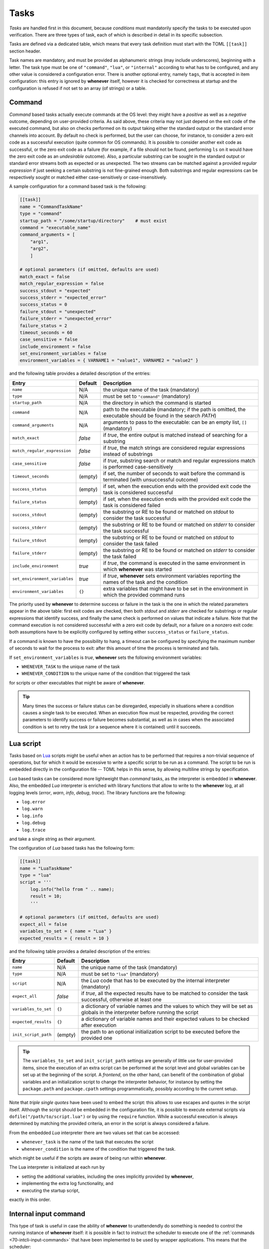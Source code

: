.. _40-tasks:

Tasks
=====

*Tasks* are handled first in this document, because *conditions* must mandatorily specify the
tasks to be executed upon verification. There are three types of task, each of which is described
in detail in its specific subsection.

Tasks are defined via a dedicated table, which means that every task definition must start with the
TOML ``[[task]]`` section header.

Task names are mandatory, and must be provided as alphanumeric strings (may include underscores),
beginning with a letter. The task type must be one of ``"command"``, ``"lua"``, or
``"internal"`` according to what has to be configured, and any other value is considered a
configuration error. There is another optional entry, namely ``tags``, that is accepted in item
configuration: this entry is ignored by **whenever** itself, however it is checked for correctness
at startup and the configuration is refused if not set to an array (of strings) or a table.


.. _40-tasks-command:

Command
-------

*Command* based tasks actually execute commands at the OS level: they might have a *positive* as
well as a *negative* outcome, depending on user-provided criteria. As said above, these criteria
may not just depend on the exit code of the executed command, but also on checks performed on its
output taking either the standard output or the standard error channels into account. By default
no check is performed, but the user can choose, for instance, to consider a zero exit code as a
successful execution (quite common for OS commands). It is possible to consider another exit code
as successful, or the zero exit code as a failure (for example, if a file should not be found,
performing ``ls`` on it would have the zero exit code as an *undesirable* outcome). Also, a
particular substring can be sought in the standard output or standard error streams both as
expected or as unexpected. The two streams can be matched against a provided *regular expression*
if just seeking a certain substring is not fine-grained enough. Both substrings and regular
expressions can be respectively sought or matched either case-sensitively or case-insensitively.

A sample configuration for a command based task is the following:

.. code-block:: toml

   [[task]]
   name = "CommandTaskName"
   type = "command"
   startup_path = "/some/startup/directory"    # must exist
   command = "executable_name"
   command_arguments = [
       "arg1",
       "arg2",
       ]

   # optional parameters (if omitted, defaults are used)
   match_exact = false
   match_regular_expression = false
   success_stdout = "expected"
   success_stderr = "expected_error"
   success_status = 0
   failure_stdout = "unexpected"
   failure_stderr = "unexpected_error"
   failure_status = 2
   timeout_seconds = 60
   case_sensitive = false
   include_environment = false
   set_environment_variables = false
   environment_variables = { VARNAME1 = "value1", VARNAME2 = "value2" }

and the following table provides a detailed description of the entries:

.. list-table::
   :header-rows: 1

   * - Entry
     - Default
     - Description
   * - ``name``
     - N/A
     - the unique name of the task (mandatory)
   * - ``type``
     - N/A
     - must be set to ``"command"`` (mandatory)
   * - ``startup_path``
     - N/A
     - the directory in which the command is started
   * - ``command``
     - N/A
     - path to the executable (mandatory; if the path is omitted, the executable should be found
       in the search *PATH*\ )
   * - ``command_arguments``
     - N/A
     - arguments to pass to the executable: can be an empty list, ``[]`` (mandatory)
   * - ``match_exact``
     - *false*
     - if *true*, the entire output is matched instead of searching for a substring
   * - ``match_regular_expression``
     - *false*
     - if *true*, the match strings are considered regular expressions instead of substrings
   * - ``case_sensitive``
     - *false*
     - if *true*, substring search or match and regular expressions match is performed
       case-sensitively
   * - ``timeout_seconds``
     - (empty)
     - if set, the number of seconds to wait before the command is terminated (with
       unsuccessful outcome)
   * - ``success_status``
     - (empty)
     - if set, when the execution ends with the provided exit code the task is considered
       successful
   * - ``failure_status``
     - (empty)
     - if set, when the execution ends with the provided exit code the task is considered failed
   * - ``success_stdout``
     - (empty)
     - the substring or RE to be found or matched on *stdout* to consider the task successful
   * - ``success_stderr``
     - (empty)
     - the substring or RE to be found or matched on *stderr* to consider the task successful
   * - ``failure_stdout``
     - (empty)
     - the substring or RE to be found or matched on *stdout* to consider the task failed
   * - ``failure_stderr``
     - (empty)
     - the substring or RE to be found or matched on *stderr* to consider the task failed
   * - ``include_environment``
     - *true*
     - if *true*, the command is executed in the same environment in which **whenever** was
       started
   * - ``set_environment_variables``
     - *true*
     - if *true*, **whenever** sets environment variables reporting the names of the task and the
       condition
   * - ``environment_variables``
     - ``{}``
     - extra variables that might have to be set in the environment in which the provided command
       runs

The priority used by **whenever** to determine success or failure in the task is the one in which
the related parameters appear in the above table: first exit codes are checked, then both *stdout*
and *stderr* are checked for substrings or regular expressions that identify success, and finally
the same check is performed on values that indicate a failure. Note that the command execution is
not considered successful with a zero exit code by default, nor a failure on a nonzero exit code:
both assumptions have to be explicitly configured by setting either ``success_status`` or
``failure_status``.

If a command is known to have the possibility to hang, a timeout can be configured by specifying
the maximum number of seconds to wait for the process to exit: after this amount of time the
process is terminated and fails.

If ``set_environment_variables`` is *true*, **whenever** sets the following environment variables:

* ``WHENEVER_TASK`` to the unique name of the task
* ``WHENEVER_CONDITION`` to the unique name of the condition that triggered the task

for scripts or other executables that might be aware of **whenever**.

.. tip::
   Many times the success or failure status can be disregarded, especially in situations where
   a condition causes a single task to be executed. When an execution flow must be respected,
   providing the correct parameters to identify success or failure becomes substantial, as well
   as in cases when the associated condition is set to retry the task (or a sequence where it
   is contained) until it succeeds.


.. _40-tasks-lua:

Lua script
----------

Tasks based on `Lua <https://www.lua.org/>`_ scripts might be useful when an action has to be
performed that requires a non-trivial sequence of operations, but for which it would be excessive to
write a specific script to be run as a command. The script to be run is embedded directly in the
configuration file -- TOML helps in this sense, by allowing multiline strings by specification.

*Lua* based tasks can be considered more lightweight than *command* tasks, as the interpreter is
embedded in **whenever**. Also, the embedded *Lua* interpreter is enriched with library functions
that allow to write to the **whenever** log, at all logging levels (\ *error*, *warn*, *info*,
*debug*, *trace*\ ). The library functions are the following:

* ``log.error``
* ``log.warn``
* ``log.info``
* ``log.debug``
* ``log.trace``

and take a single string as their argument.

The configuration of *Lua* based tasks has the following form:

.. code-block:: toml

   [[task]]
   name = "LuaTaskName"
   type = "lua"
   script = '''
       log.info("hello from " .. name);
       result = 10;
       '''

   # optional parameters (if omitted, defaults are used)
   expect_all = false
   variables_to_set = { name = "Lua" }
   expected_results = { result = 10 }

and the following table provides a detailed description of the entries:

.. list-table::
   :header-rows: 1

   * - Entry
     - Default
     - Description
   * - ``name``
     - N/A
     - the unique name of the task (mandatory)
   * - ``type``
     - N/A
     - must be set to ``"lua"`` (mandatory)
   * - ``script``
     - N/A
     - the *Lua* code that has to be executed by the internal interpreter (mandatory)
   * - ``expect_all``
     - *false*
     - if *true*, all the expected results have to be matched to consider the task successful,
       otherwise at least one
   * - ``variables_to_set``
     - ``{}``
     - a dictionary of variable names and the values to which they will be set as globals in
       the interpreter before running the script
   * - ``expected_results``
     - ``{}``
     - a dictionary of variable names and their expected values to be checked after execution
   * - ``init_script_path``
     - (empty)
     - the path to an optional initialization script to be executed before the provided one

.. tip::

   The ``variables_to_set`` and ``init_script_path`` settings are generally of little use for
   user-provided items, since the execution of an extra script can be performed at the script
   level and global variables can be set up at the beginning of the script. A *frontend*, on
   the other hand, can benefit of the combination of global variables and an initialization
   script to change the interpreter behavior, for instance by setting the ``package.path`` and
   ``package.cpath`` settings programmatically, possibly according to the current setup.

Note that *triple single quotes* have been used to embed the script: this allows to use escapes
and quotes in the script itself. Although the script should be embedded in the configuration file,
it is possible to execute external scripts via ``dofile("/path/to/script.lua")`` or by using the
``require`` function. While a successful execution is always determined by matching the provided
criteria, an error in the script is always considered a failure.

From the embedded *Lua* interpreter there are two values set that can be accessed:

* ``whenever_task`` is the name of the task that executes the script
* ``whenever_condition`` is the name of the condition that triggered the task.

which might be useful if the scripts are aware of being run within **whenever**.

The Lua interpreter is initialized at each run by

* setting the additional variables, including the ones implicitly provided by **whenever**,
* implementing the extra log functionality, and
* executing the startup script,

exactly in this order.


.. _40-tasks-internal:

Internal input command
----------------------

This type of task is useful in case the ability of **whenever** to unattendendly do something is
needed to control the running instance of **whenever** itself: it is possible in fact to instruct
the scheduler to execute one of the :ref:`commands <70-intcli-input-commands>` that have been
implemented to be used by wrapper applications. This means that the scheduler:

* can automatically reset one or more conditions
* can pause itself or shut itself down: in both cases there is no automatic way back
* can reload its configuration file

and so on upon verification of a condition.

.. note::
  No security concern is raised here, as **whenever** is designed with the intention to
  run without administration rights; obviously every kind of automation tool, which performs
  unattended operations, might execute malicious actions under the hood, however the absence of
  particular privileges when running and the ability to read the configuration file without the
  need of specific tools, allow for complete control on what **whenever** does.


The configuration for such a type of task is simple, as it only requires to set the ``command``
parameter in addition to the name and type. An example internal command based task is the
following:

.. code-block:: toml

   [[task]]
   name = "InternalTaskName"
   type = "internal"
   command = "reset_conditions Cond1 Cond2"

which resets the conditions named ``Cond1`` and ``Cond2``, if they exist. A detailed description
of the parameter entries follows:

.. list-table::
   :header-rows: 1

   * - Entry
     - Default
     - Description
   * - ``name``
     - N/A
     - the unique name of the task (mandatory)
   * - ``type``
     - N/A
     - must be set to ``"internal"`` (mandatory)
   * - ``command``
     - N/A
     - the internal command to be run, as a single string that includes its parameters


As mentioned above, a comprehensivew list of possible internal commands can be found in the
appropriate :ref:`section <70-intcli-input-commands>`.

This type of item is mostly intended as a way to automate part of the behavior of **whenever**
during a session on behalf of a wrapper, that might expose part of the configuration implemented
as a combination of internally managed conditions and specific tasks (even of this type) as single
and simpler configuration element: an example could be the use of the *org.freedesktop.UPower*
interface in DBus to catch a *system resume* event in order to reset all the conditions.

.. warning::
   The provided command will *not* be checked upon configuration, it will *fail* instead causing
   a warning to be logged in case it is invalid or malformed.

